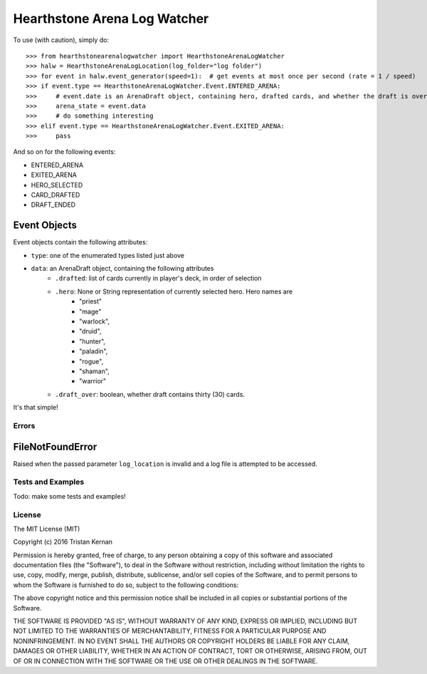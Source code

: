 =============================
Hearthstone Arena Log Watcher
=============================
To use (with caution), simply do::

    >>> from hearthstonearenalogwatcher import HearthstoneArenaLogWatcher
    >>> halw = HearthstoneArenaLogLocation(log_folder="log folder")
    >>> for event in halw.event_generator(speed=1):  # get events at most once per second (rate = 1 / speed)
    >>> if event.type == HearthstoneArenaLogWatcher.Event.ENTERED_ARENA:
    >>>     # event.date is an ArenaDraft object, containing hero, drafted cards, and whether the draft is over.
    >>>     arena_state = event.data
    >>>     # do something interesting
    >>> elif event.type == HearthstoneArenaLogWatcher.Event.EXITED_ARENA:
    >>>     pass

And so on for the following events:

- ENTERED_ARENA
- EXITED_ARENA
- HERO_SELECTED
- CARD_DRAFTED
- DRAFT_ENDED

Event Objects
*************
Event objects contain the following attributes:

- ``type``: one of the enumerated types listed just above
- ``data``: an ArenaDraft object, containing the following attributes
    - ``.drafted``: list of cards currently in player's deck, in order of selection
    - ``.hero``: None or String representation of currently selected hero. Hero names are
        - "priest"
        - "mage"
        - "warlock",
        - "druid",
        - "hunter",
        - "paladin",
        - "rogue",
        - "shaman",
        - "warrior"
    - ``.draft_over``: boolean, whether draft contains thirty (30) cards.

It's that simple!

Errors
^^^^^^
FileNotFoundError
*****************
Raised when the passed parameter ``log_location`` is invalid and a log file is attempted to be accessed.

Tests and Examples
^^^^^^^^^^^^^^^^^^
Todo: make some tests and examples!

License
^^^^^^^
The MIT License (MIT)

Copyright (c) 2016 Tristan Kernan

Permission is hereby granted, free of charge, to any person obtaining a copy of this software and
associated documentation files (the "Software"), to deal in the Software without restriction, including without
limitation the rights to use, copy, modify, merge, publish, distribute, sublicense, and/or sell copies of the
Software, and to permit persons to whom the Software is furnished to do so, subject to the following conditions:

The above copyright notice and this permission notice shall be included in all copies or substantial
portions of the Software.

THE SOFTWARE IS PROVIDED "AS IS", WITHOUT WARRANTY OF ANY KIND, EXPRESS OR IMPLIED, INCLUDING BUT NOT
LIMITED TO THE WARRANTIES OF MERCHANTABILITY, FITNESS FOR A PARTICULAR PURPOSE AND NONINFRINGEMENT.
IN NO EVENT SHALL THE AUTHORS OR COPYRIGHT HOLDERS BE LIABLE FOR ANY CLAIM, DAMAGES OR OTHER LIABILITY,
WHETHER IN AN ACTION OF CONTRACT, TORT OR OTHERWISE, ARISING FROM, OUT OF OR IN CONNECTION WITH THE SOFTWARE
OR THE USE OR OTHER DEALINGS IN THE SOFTWARE.
